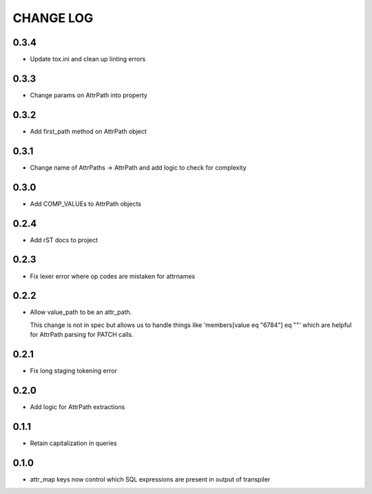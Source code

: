 CHANGE LOG
==========

0.3.4
-----
- Update tox.ini and clean up linting errors

0.3.3
-----
- Change params on AttrPath into property

0.3.2
-----
- Add first_path method on AttrPath object

0.3.1
-----
- Change name of AttrPaths -> AttrPath and add logic to check for complexity

0.3.0
-----
- Add COMP_VALUEs to AttrPath objects

0.2.4
-----
- Add rST docs to project

0.2.3
-----
- Fix lexer error where op codes are mistaken for attrnames

0.2.2
-----
- Allow value_path to be an attr_path.

  This change is not in spec but allows us to handle things
  like 'members[value eq "6784"] eq ""' which are helpful for
  AttrPath parsing for PATCH calls.

0.2.1
-----
- Fix long staging tokening error

0.2.0
-----
- Add logic for AttrPath extractions

0.1.1
-----
- Retain capitalization in queries

0.1.0
-----

- attr_map keys now control which SQL expressions are present in output of transpiler

